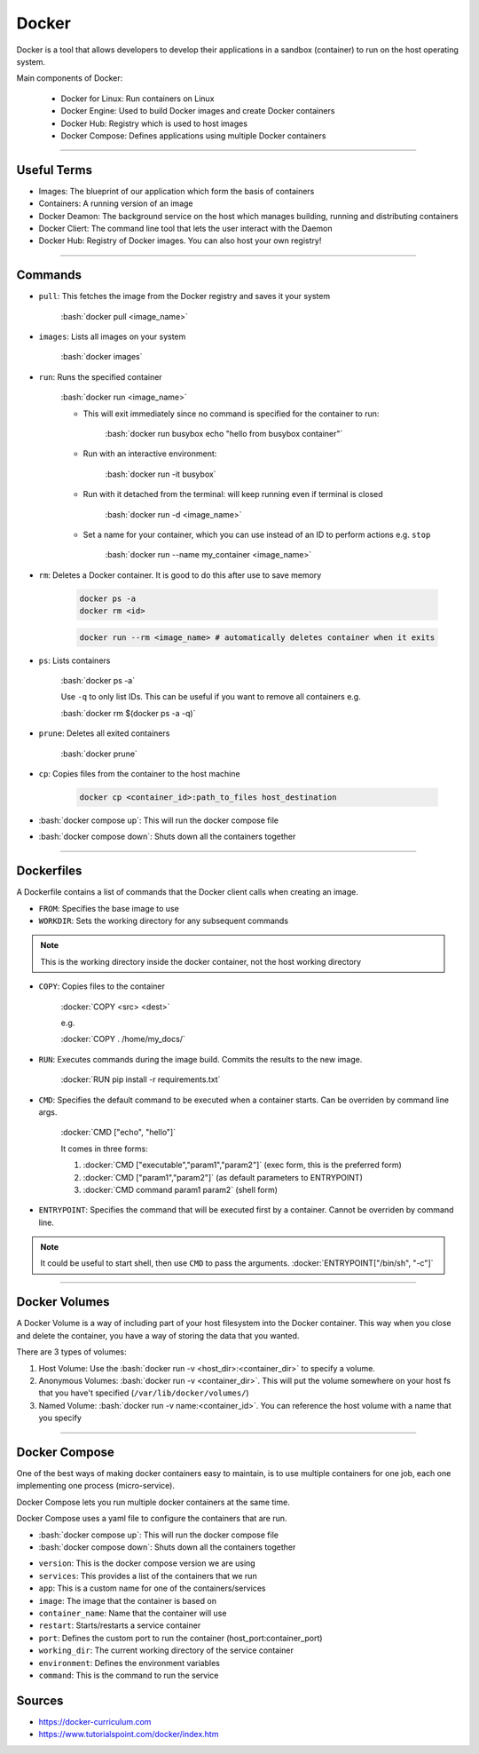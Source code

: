 .. role:: bash(code)
   :language: bash


.. role:: docker(code)
    :language: docker

Docker
======

Docker is a tool that allows developers to develop their applications in a sandbox
(container) to run on the host operating system.

Main components of Docker:

    - Docker for Linux: Run containers on Linux
    - Docker Engine: Used to build Docker images and create Docker containers
    - Docker Hub: Registry which is used to host images
    - Docker Compose: Defines applications using multiple Docker containers

----

Useful Terms
------------

- Images: The blueprint of our application which form the basis of containers
- Containers: A running version of an image
- Docker Deamon: The background service on the host which manages building, running and distributing containers
- Docker Cliert: The command line tool that lets the user interact with the Daemon
- Docker Hub: Registry of Docker images. You can also host your own registry!

----

Commands
--------

- ``pull``: This fetches the image from the Docker registry and saves it your system

    :bash:`docker pull <image_name>`

- ``images``: Lists all images on your system

    :bash:`docker images`

- ``run``: Runs the specified container

    :bash:`docker run <image_name>`

    - This will exit immediately since no command is specified for the container to run:
        
        :bash:`docker run busybox echo "hello from busybox container"`

    - Run with an interactive environment:

        :bash:`docker run -it busybox`

    - Run with it detached from the terminal: will keep running even if terminal is closed

        :bash:`docker run -d <image_name>`

    - Set a name for your container, which you can use instead of an ID to perform actions e.g. ``stop``

        :bash:`docker run --name my_container <image_name>`


- ``rm``: Deletes a Docker container. It is good to do this after use to save memory

    .. code-block:: bash

        docker ps -a
        docker rm <id>

    .. code-block:: bash

        docker run --rm <image_name> # automatically deletes container when it exits

- ``ps``: Lists containers

    :bash:`docker ps -a`

    Use ``-q`` to only list IDs. This can be useful if you want to remove all containers e.g.

    :bash:`docker rm $(docker ps -a -q)`

- ``prune``: Deletes all exited containers

    :bash:`docker prune`

- ``cp``: Copies files from the container to the host machine

    .. code-block:: bash

        docker cp <container_id>:path_to_files host_destination

- :bash:`docker compose up`: This will run the docker compose file

- :bash:`docker compose down`: Shuts down all the containers together

----

Dockerfiles
-----------

A Dockerfile contains a list of commands that the Docker client calls when creating an image.

- ``FROM``: Specifies the base image to use

- ``WORKDIR``: Sets the working directory for any subsequent commands

.. note::
    This is the working directory inside the docker container, not the host working directory

- ``COPY``: Copies files to the container

    :docker:`COPY <src> <dest>`

    e.g.

    :docker:`COPY . /home/my_docs/`

- ``RUN``: Executes commands during the image build. Commits the results to the new image.

    :docker:`RUN pip install -r requirements.txt`

- ``CMD``: Specifies the default command to be executed when a container starts. Can be overriden by command line args.

    :docker:`CMD ["echo", "hello"]`

    It comes in three forms:

    1. :docker:`CMD ["executable","param1","param2"]` (exec form, this is the preferred form)
    2. :docker:`CMD ["param1","param2"]` (as default parameters to ENTRYPOINT)
    3. :docker:`CMD command param1 param2` (shell form)

- ``ENTRYPOINT``: Specifies the command that will be executed first by a container. Cannot be overriden by command line.

.. note::
    It could be useful to start shell, then use ``CMD`` to pass the arguments. :docker:`ENTRYPOINT["/bin/sh", "-c"]`

----

Docker Volumes
--------------

A Docker Volume is a way of including part of your host filesystem into the Docker container.
This way when you close and delete the container, you have a way of storing the data that you wanted.

There are 3 types of volumes:

1. Host Volume: Use the :bash:`docker run -v <host_dir>:<container_dir>` to specify a volume.
2. Anonymous Volumes: :bash:`docker run -v <container_dir>`. This will put the volume somewhere on your host fs that you have't specified (``/var/lib/docker/volumes/``)
3. Named Volume: :bash:`docker run -v name:<container_id>`. You can reference the host volume with a name that you specify

----

Docker Compose
--------------

One of the best ways of making docker containers easy to maintain, is to use multiple containers
for one job, each one implementing one process (micro-service).

Docker Compose lets you run multiple docker containers at the same time.

Docker Compose uses a yaml file to configure the containers that are run.

- :bash:`docker compose up`: This will run the docker compose file
- :bash:`docker compose down`: Shuts down all the containers together

.. code-block:: yaml
    :caption: Example of a *docker-compose.yaml*

    version: '3'
    services:
        app:
            image: node:latest
            container_name: app_main
            restart: always
            command: sh -c "yarn install && yarn start"
            ports:
            - 8000:8000
            working_dir: /app
            volumes:
            - ./:/app
            environment:
            MYSQL_HOST: localhost
            MYSQL_USER: root
            MYSQL_PASSWORD: 
            MYSQL_DB: test
        mongo:
            image: mongo
            container_name: app_mongo
            restart: always
            ports:
            - 27017:27017
            volumes:
            - ~/mongo:/data/db
    volumes:
    mongodb:

- ``version``: This is the docker compose version we are using
- ``services``: This provides a list of the containers that we run
- ``app``: This is a custom name for one of the containers/services
- ``image``: The image that the container is based on
- ``container_name``: Name that the container will use
- ``restart``: Starts/restarts a service container
- ``port``: Defines the custom port to run the container (host_port:container_port)
- ``working_dir``: The current working directory of the service container
- ``environment``: Defines the environment variables
- ``command``: This is the command to run the service

Sources
-------

- https://docker-curriculum.com
- https://www.tutorialspoint.com/docker/index.htm